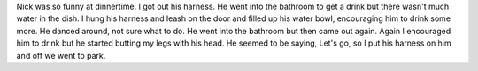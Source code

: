 .. title: Nick was Funny
.. slug: nick-was-funny
.. date: 2019-08-5

Nick was so funny at dinnertime. I got out his harness. He went into
the bathroom to get a drink but there wasn't much water in the dish. I
hung his harness and leash on the door and filled up his water bowl,
encouraging him to drink some more. He danced around, not sure what to
do. He went into the bathroom but then came out again. Again I
encouraged him to drink but he started butting my legs with his head.
He seemed to be saying, Let's go, so I put his harness on him and off
we went to park.
